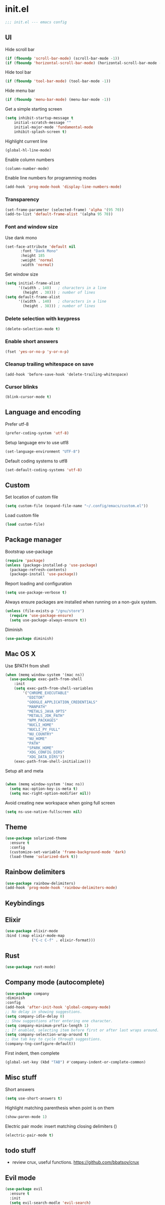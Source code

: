 * init.el

#+BEGIN_SRC emacs-lisp
  ;;; init.el --- emacs config
#+END_SRC
 
** UI
Hide scroll bar
#+BEGIN_SRC emacs-lisp
  (if (fboundp 'scroll-bar-mode) (scroll-bar-mode -1))
  (if (fboundp 'horizontal-scroll-bar-mode) (horizontal-scroll-bar-mode -1))  
#+END_SRC

Hide tool bar
#+BEGIN_SRC emacs-lisp
  (if (fboundp 'tool-bar-mode) (tool-bar-mode -1))
#+END_SRC

Hide menu bar
#+begin_src emacs-lisp
  (if (fboundp 'menu-bar-mode) (menu-bar-mode -1))
#+end_src

Get a simple starting screen
#+begin_src emacs-lisp
  (setq inhibit-startup-message t
      initial-scratch-message ""
      initial-major-mode 'fundamental-mode
      inhibit-splash-screen t)
#+end_src

Highlight current line
#+begin_src emacs-lisp
  (global-hl-line-mode)
#+end_src

Enable column numbers
#+begin_src emacs-lisp
  (column-number-mode)
#+end_src

Enable line numbers for programming modes
#+begin_src emacs-lisp
  (add-hook 'prog-mode-hook 'display-line-numbers-mode)
#+end_src

*** Transparency
#+BEGIN_SRC emacs-lisp
(set-frame-parameter (selected-frame) 'alpha '(95 70))
(add-to-list 'default-frame-alist '(alpha 95 70))
#+END_SRC

*** Font and window size 
Use dank mono
#+begin_src emacs-lisp
  (set-face-attribute 'default nil 
         :font "Dank Mono"
         :height 185
         :weight 'normal
         :width 'normal)
#+end_src
Set window size
#+begin_src emacs-lisp
(setq initial-frame-alist
      '((width . 140)   ; characters in a line
        (height . 38))) ; number of lines
(setq default-frame-alist
      '((width . 140)   ; characters in a line
        (height . 38))) ; number of lines
#+end_src
*** Delete selection with keypress
#+begin_src emacs-lisp
(delete-selection-mode t)
#+end_src
*** Enable short answers
#+begin_src emacs-lisp
(fset 'yes-or-no-p 'y-or-n-p)
#+end_src
*** Cleanup trailing whitespace on save
#+begin_src 
(add-hook 'before-save-hook 'delete-trailing-whitespace)
#+end_src
*** Cursor blinks
#+begin_src emacs-lisp
(blink-cursor-mode t)
#+end_src

** Language and encoding
Prefer utf-8
#+BEGIN_SRC emacs-lisp
  (prefer-coding-system 'utf-8)
#+END_SRC

Setup language env to use utf8
#+BEGIN_SRC emacs-lisp
  (set-language-environment "UTF-8")
#+END_SRC
Default coding systems to utf8
#+BEGIN_SRC emacs-lisp
  (set-default-coding-systems 'utf-8)
#+END_SRC

** Custom
Set location of custom file
#+BEGIN_SRC emacs-lisp
(setq custom-file (expand-file-name "~/.config/emacs/custom.el"))
#+END_SRC
Load custom file
#+BEGIN_SRC emacs-lisp
  (load custom-file)
#+END_SRC

** Package manager
Bootstrap use-package
#+BEGIN_SRC emacs-lisp
(require 'package)
(unless (package-installed-p 'use-package)
  (package-refresh-contents)
  (package-install 'use-package))
#+END_SRC
Report loading and configuration
#+begin_src emacs-lisp
  (setq use-package-verbose t)
#+end_src
Always ensure packages are installed when running on a non-guix system.

#+begin_src emacs-lisp
(unless (file-exists-p "/gnu/store")
  (require 'use-package-ensure)
  (setq use-package-always-ensure t))
#+end_src

Diminish
#+begin_src emacs-lisp
(use-package diminish)
#+end_src
** Mac OS X
Use $PATH from shell
#+begin_src emacs-lisp
(when (memq window-system '(mac ns))
  (use-package exec-path-from-shell
    :init
    (setq exec-path-from-shell-variables
        '("CHROME_EXECUTABLE"
          "EDITOR"
          "GOOGLE_APPLICATION_CREDENTIALS"
          "MANPATH"
          "METALS_JAVA_OPTS"
          "METALS_JDK_PATH"
          "NPM_PACKAGES"
          "NUCLI_HOME"
          "NUCLI_PY_FULL"
          "NU_COUNTRY"
          "NU_HOME"
          "PATH"
          "SPARK_HOME"
          "XDG_CONFIG_DIRS"
          "XDG_DATA_DIRS"))
    (exec-path-from-shell-initialize)))
#+end_src

Setup alt and meta
#+begin_src emacs-lisp

  (when (memq window-system '(mac ns))
    (setq mac-option-key-is-meta t)
    (setq mac-right-option-modifier nil))
#+end_src

Avoid creating new workspace when going full screen

#+begin_src emacs-lisp
  (setq ns-use-native-fullscreen nil)
#+end_src

** Theme 
#+begin_src emacs-lisp
  (use-package solarized-theme
    :ensure t
    :config
    (customize-set-variable 'frame-background-mode 'dark)
    (load-theme 'solarized-dark t))
#+end_src

** Rainbow delimiters
#+begin_src emacs-lisp
(use-package rainbow-delimiters)
(add-hook 'prog-mode-hook 'rainbow-delimiters-mode)
#+end_src

** Keybindings
** Elixir
#+begin_src emacs-lisp
  (use-package elixir-mode
  :bind (:map elixir-mode-map
              ("C-c C-f" . elixir-format)))
#+end_src
** Rust
#+begin_src emacs-lisp
  (use-package rust-mode)
#+end_src


** Company mode (autocomplete)
#+begin_src emacs-lisp
  (use-package company
  :diminish
  :config
  (add-hook 'after-init-hook 'global-company-mode)
  ;; No delay in showing suggestions.
  (setq company-idle-delay 0)
  ;; Show suggestions after entering one character.
  (setq company-minimum-prefix-length 1)
  ;; If enabled, selecting item before first or after last wraps around.
  (setq company-selection-wrap-around t)
  ;; Use tab key to cycle through suggestions.
  (company-tng-configure-default))
#+end_src

First indent, then complete
#+begin_src emacs-lisp
  (global-set-key (kbd "TAB") #'company-indent-or-complete-common)
#+end_src


** Misc stuff
Short answers
#+begin_src emacs-lisp
  (setq use-short-answers t)
#+end_src

Highlight matching parenthesis when point is on them
#+begin_src emacs-lisp
  (show-paren-mode 1)
#+end_src
Electric pair mode: insert matching closing delimiters ()
#+begin_src emacs-lisp
(electric-pair-mode t)
#+end_src
** todo stuff
- review crux, useful functions. https://github.com/bbatsov/crux
  
** Evil mode
#+begin_src emacs-lisp
  (use-package evil
    :ensure t
    :init
    (setq evil-search-modle 'evil-search)
    (setq evil-ex-complete-emacs-commands nil)
    (setq evil-vsplit-window-right t)
    (setq evil-split-window-below t)
    (setq evil-shift-round nil)
    (setq evil-want-C-u-scroll t)
    :config
    (evil-mode))
#+end_src

** Version Control
*** Magit
#+begin_src emacs-lisp
(use-package magit
  :bind ("C-x g" . magit-status)
  :init
  (setq magit-diff-refine-hunk t)
  :config
  (setq git-commit-fill-column 70))
#+end_src

*** Git Gutter
#+begin_src emacs-lisp
(use-package diff-hl
  :hook (prog-mode . diff-hl-mode))
#+end_src



** Expand region
#+begin_src emacs-lisp
(use-package expand-region
  :commands er/expand-region
  :bind ("M-2" . er/expand-region))
#+end_src

** Org Mode Settings
** Doom mode line
#+begin_src emacs-lisp
(use-package doom-modeline
  :ensure t
  :init (doom-modeline-mode 1))
#+end_src
